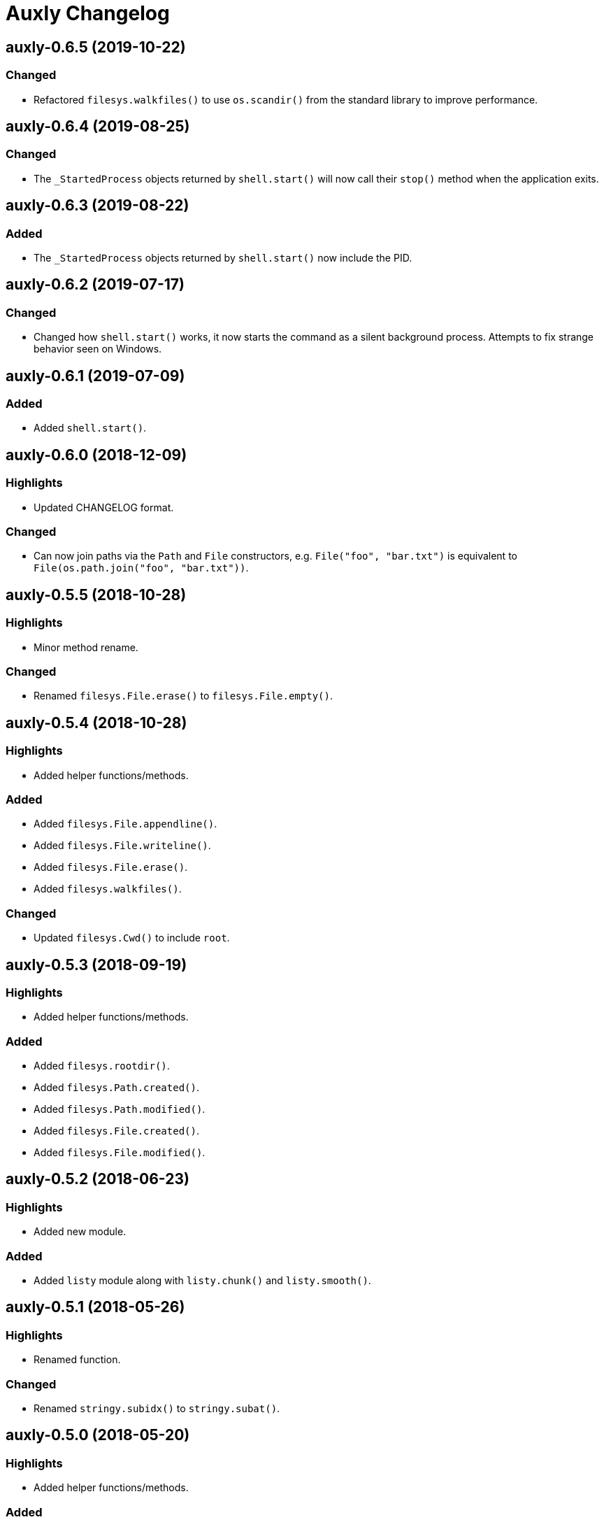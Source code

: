 = Auxly Changelog

== auxly-0.6.5 (2019-10-22)
=== Changed
  - Refactored `filesys.walkfiles()` to use `os.scandir()` from the standard library to improve performance.

== auxly-0.6.4 (2019-08-25)
=== Changed
  - The `_StartedProcess` objects returned by `shell.start()` will now call their `stop()` method when the application exits.

== auxly-0.6.3 (2019-08-22)
=== Added
  - The `_StartedProcess` objects returned by `shell.start()` now include the PID.

== auxly-0.6.2 (2019-07-17)
=== Changed
  - Changed how `shell.start()` works, it now starts the command as a silent background process. Attempts to fix strange behavior seen on Windows.

== auxly-0.6.1 (2019-07-09)
=== Added
  - Added `shell.start()`.

== auxly-0.6.0 (2018-12-09)
=== Highlights
  - Updated CHANGELOG format.

=== Changed
  - Can now join paths via the `Path` and `File` constructors, e.g. `File("foo", "bar.txt")` is equivalent to `File(os.path.join("foo", "bar.txt"))`.

== auxly-0.5.5 (2018-10-28)
=== Highlights
  - Minor method rename.

=== Changed
  - Renamed `filesys.File.erase()` to `filesys.File.empty()`.

== auxly-0.5.4 (2018-10-28)
=== Highlights
  - Added helper functions/methods.

=== Added
  - Added `filesys.File.appendline()`.
  - Added `filesys.File.writeline()`.
  - Added `filesys.File.erase()`.
  - Added `filesys.walkfiles()`.

=== Changed
  - Updated `filesys.Cwd()` to include `root`.

== auxly-0.5.3 (2018-09-19)
=== Highlights
  - Added helper functions/methods.

=== Added
  - Added `filesys.rootdir()`.
  - Added `filesys.Path.created()`.
  - Added `filesys.Path.modified()`.
  - Added `filesys.File.created()`.
  - Added `filesys.File.modified()`.

== auxly-0.5.2 (2018-06-23)
=== Highlights
  - Added new module.

=== Added
  - Added `listy` module along with `listy.chunk()` and `listy.smooth()`.

== auxly-0.5.1 (2018-05-26)
=== Highlights
  - Renamed function.

=== Changed
  - Renamed `stringy.subidx()` to `stringy.subat()`.

== auxly-0.5.0 (2018-05-20)
=== Highlights
  - Added helper functions/methods.

=== Added
  - Added `encoding` option to `filesys.File` methods.
  - Added `stringy` module.
  - Added `callstop()`.
  - Added `trycatch()`.
  - Added `filesys.File.size()`.

== auxly-0.4.3 (2018-04-14)
=== Highlights
  - Minor method addition.

=== Added
  - Added `filesys.File.readlines()`.

== auxly-0.4.2 (2018-04-11)
=== Highlights
  - Minor function tweak.

=== Changed
  - The default root for `filesys.abspath()` is now the CWD.

== auxly-0.4.1 (2018-04-11)
=== Highlights
  - Minor function addition.

=== Added
  - Added `verbose()` helper function.

== auxly-0.4.0 (2018-03-11)
=== Highlights
  - Minor function addition.

=== Added
  - Added `filesys.checksum()` function and associated `filesys.File` methods.

== auxly-0.3.6 (2018-02-22)
=== Highlights
  - Minor convenience function addition and bug fix.

=== Added
  - Added `isadmin()`.

=== Fixed
  - Fixed issue with Python 3 warning for some `shell` functions.

== auxly-0.3.5 (2017-06-19)
=== Highlights
  - Minor module reorganization.

=== Changed
  - Moved `path` functions to `filesys`.

== auxly-0.3.4 (2017-01-17)
=== Highlights
  - Fixed issues with `filesys` function.

=== Fixed
  - Fixed issue with `filesys.move()`, file would be deleted if src/dst names were the same but using different case.

== auxly-0.3.3 (2017-01-17)
=== Highlights
  - Added convenience class.
  - Fixed issues with `filesys` functions.

=== Added
  - Added `Cwd` class.

=== Fixed
  - Fixed incorrect behavior in `filesys.copy()` and `filesys.move()`.

== auxly-0.3.2 (2017-01-09)
=== Highlights
  - Added convenience class.

=== Added
  - Added `filesys.File` class.

== auxly-0.3.1 (2017-01-07)
=== Highlights
  - Changed file system path convenience function/type to class.

=== Changed
  - Changed `filesys.ParsedPath` to a class.
  - Removed `filesys.parsepath()`.

== auxly-0.3.0 (2017-01-07)
=== Highlights
  - Bug fix and convenience function update.

=== Added
  - Added `filesys.parsepath()`.

=== Fixed
  - Fixed issue with `filesys.move()` which would result in file being deleted if src and dst are the same.

== auxly-0.2.0 (2016-12-28)
=== Highlights
  - Improved support for Python 3.
  - Various updates to improve default function behavior.

=== Added
  - Added `stderr` functions to `shell`.

=== Changed
  - Updates to improve behavior of `move()`, `copy()`, `makedirs()` in `filesys`.

=== Fixed
  - Updates to fix freeze bug of `has()` in `shell` when run on Linux.

== auxly-0.1.0 (2016-07-18)
=== Highlights
  - First release.

